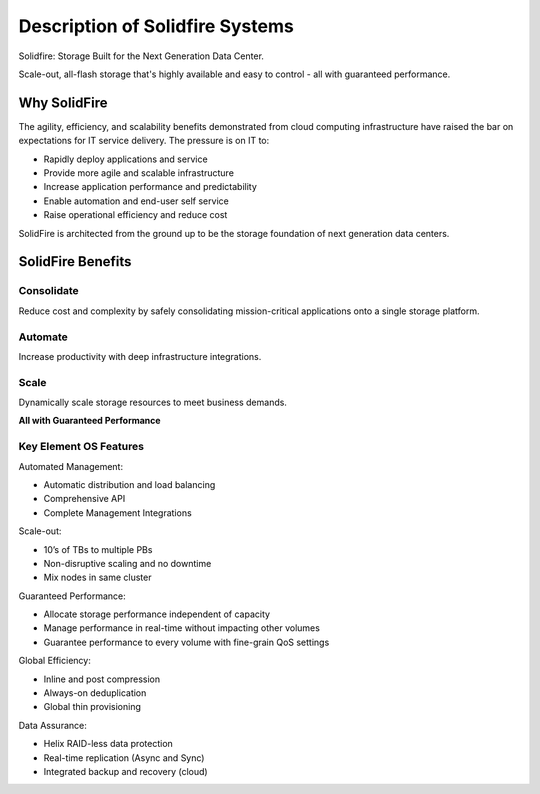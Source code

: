 .. _solidfire-series:

Description of Solidfire Systems
=============================================

Solidfire:  Storage Built for the Next Generation Data Center.

Scale-out, all-flash storage that's highly available and easy to control - all with guaranteed performance.

Why SolidFire
--------------

The agility, efficiency, and scalability benefits demonstrated from cloud 
computing infrastructure have raised the bar on expectations for IT service 
delivery. The pressure is on IT to: 

- Rapidly deploy applications and service
- Provide more agile and scalable infrastructure
- Increase application performance and predictability
- Enable automation and end-user self service
- Raise operational efficiency and reduce cost

SolidFire is architected from the ground up to be the storage foundation of next 
generation data centers.

SolidFire Benefits
-------------------

Consolidate
^^^^^^^^^^^^
Reduce cost and complexity by safely consolidating mission-critical applications onto a single storage platform.

Automate
^^^^^^^^^
Increase productivity with deep infrastructure integrations.

Scale
^^^^^^
Dynamically scale storage resources to meet business demands.


**All with Guaranteed Performance**


Key Element OS Features
^^^^^^^^^^^^^^^^^^^^^^^^

Automated Management:

- Automatic distribution and load balancing 
- Comprehensive API
- Complete Management Integrations

Scale-out:

- 10’s of TBs to multiple PBs
- Non-disruptive scaling and no downtime
- Mix nodes in same cluster

Guaranteed Performance:

- Allocate storage performance independent of capacity 
- Manage performance in real-time without impacting other volumes 
- Guarantee performance to every volume with fine-grain QoS settings

Global Efficiency:

- Inline and post compression
- Always-on deduplication
- Global thin provisioning

Data Assurance:
 
- Helix RAID-less data protection 
- Real-time replication (Async and Sync)
- Integrated backup and recovery (cloud)

